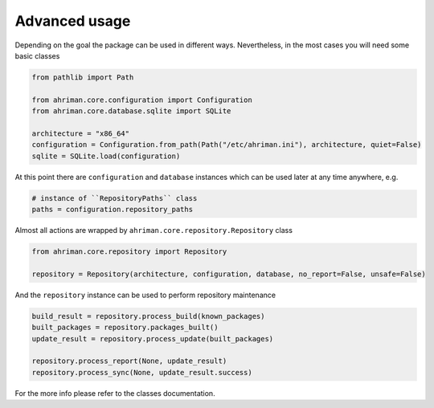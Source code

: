 Advanced usage
==============

Depending on the goal the package can be used in different ways. Nevertheless, in the most cases you will need some basic classes

.. code-block:: python

   from pathlib import Path

   from ahriman.core.configuration import Configuration
   from ahriman.core.database.sqlite import SQLite

   architecture = "x86_64"
   configuration = Configuration.from_path(Path("/etc/ahriman.ini"), architecture, quiet=False)
   sqlite = SQLite.load(configuration)

At this point there are ``configuration`` and ``database`` instances which can be used later at any time anywhere, e.g.

.. code-block:: python

   # instance of ``RepositoryPaths`` class
   paths = configuration.repository_paths

Almost all actions are wrapped by ``ahriman.core.repository.Repository`` class

.. code-block:: python

   from ahriman.core.repository import Repository

   repository = Repository(architecture, configuration, database, no_report=False, unsafe=False)

And the ``repository`` instance can be used to perform repository maintenance

.. code-block:: python

   build_result = repository.process_build(known_packages)
   built_packages = repository.packages_built()
   update_result = repository.process_update(built_packages)

   repository.process_report(None, update_result)
   repository.process_sync(None, update_result.success)

For the more info please refer to the classes documentation.

